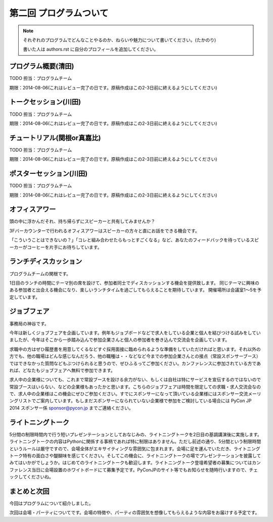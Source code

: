 ==========================================
 第二回 プログラムついて
==========================================

.. note::

   それぞれのプログラムでどんなことやるのか、ねらいや魅力について書いてください。(たかのり)

   書いた人は authors.rst に自分のプロフィールを追加してください。

プログラム概要(清田)
====================

TODO 担当：プログラムチーム

期限：2014-08-06(これはレビュー完了の日です。原稿作成はこの2-3日前に終えるようにしてください)

トークセッション(川田)
======================

TODO 担当：プログラムチーム

期限：2014-08-06(これはレビュー完了の日です。原稿作成はこの2-3日前に終えるようにしてください)

チュートリアル(関根or真嘉比)
============================

TODO 担当：プログラムチーム

期限：2014-08-06(これはレビュー完了の日です。原稿作成はこの2-3日前に終えるようにしてください)

ポスターセッション(川田)
========================

TODO 担当：プログラムチーム

期限：2014-08-06(これはレビュー完了の日です。原稿作成はこの2-3日前に終えるようにしてください)

オフィスアワー
==============
頭の中に浮かんだそれ、持ち帰らずにスピーカーと共有してみませんか？

3Fバーカウンターで行われるオフィスアワーはスピーカーの方々と直にお話をできる機会です。

「こういうことはできないの？」「コレと組み合わせたらもっとすごくなる」など、あなたのフィードバックを待っているスピーカーがコーヒーを片手にお待ちしています。

ランチディスカッション
======================

プログラムチームの関根です。

1日目のランチの時間にテーマ別の席を設けて、参加者同士でディスカッションする機会を提供致します。
同じテーマに興味のある参加者と出会える機会になり、楽しいランチタイムを過ごしてもらえることを期待しています。
開催場所は会議室1〜5を予定しています。

ジョブフェア
============

事務局の神谷です。

今年は新しくジョブフェアを企画しています。例年もジョブボードなどで求人をしている企業と個人を結びつける試みをしていましたが、今年はそこから一歩踏み込んで参加企業さんと個人の参加者を巻き込んで交流会を企画しています。

求職中の方はぜひ履歴書を用意してくるなどすぐ採用面接に臨められるような準備をしていただければと思います。それ以外の方でも、他の職場はどんな感じなんだろう、他の職種は・・などなど今までの参加企業さんとの接点（常設スポンサーブース）ではできなかった質問などもぶつけられると思うので、ぜひふるってご参加ください。カンファレンスに参加されている方であれば、どなたもジョブフェアへ無料で参加できます。

求人中の企業様についても、これまで常設ブースを設ける余力がない、もしくは自社は特にサービスを宣伝するのではないので常設ブースはいらない、などの企業様もあったかと思います。こちらのジョブフェアは時間を限定しての求職・求人交流会なので、求人中の企業様はこの機会にぜひご参加ください。すでにスポンサーになって頂いている企業様にはスポンサー交流メーリングリストでご案内しています。もしまだスポンサーになられていない企業様で参加をご検討している場合には PyCon JP 2014 スポンサー係 `sponsor@pycon.jp <sponsor@pycon.jp>`_ までご連絡ください。


ライトニングトーク
==================

5分間の制限時間内で行う短いプレゼンテーションとしておなじみの、ライトニングトークを2日目の基調講演後に実施します。ライトニングトークの内容はPythonに関係する事柄であれば特に制限はありません。ただし前述の通り、5分間という制限時間というルールは厳守ですので、会場全体がエキサイティングな雰囲気に包まれます。会場に足を運んでいただき、ライトニングトーク特有の面白さや醍醐味を感じてください。そしてこの機会に、ライトニングトークの場でプレゼンテーションを披露してみてはいかがでしょうか。はじめてのライトニングトークも歓迎します。ライトニングトーク登壇希望者の募集についてはカンファレンス当日に会場設置のホワイトボードにて募集予定です。PyConJPのサイト等でもお知らせを随時行いますので、チェックしてくださいね。

まとめと次回
============

今回はプログラムについて紹介しました。

次回は会場・パーティについてです。会場の特徴や、パーティの雰囲気を想像してもらえるような内容をお届けする予定です。

